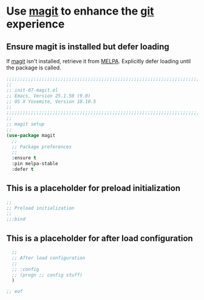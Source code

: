 # TITLE: init-07-magit
# DATE: <2016-06-25 Sat>
#+AUTHOR: rthoma
#+STARTUP: indent
#+STARTUP: content

* Use [[https://github.com/magit/magit][magit]] to enhance the [[https://git-scm.com/][git]] experience
** Ensure magit is installed but defer loading
If [[https://github.com/magit/magit][magit]] isn't installed, retrieve it from [[https://melpa.org/#/magit][MELPA]]. Explicitly defer loading until
the package is called.

#+BEGIN_SRC emacs-lisp :tangle yes :padline no
;;;;;;;;;;;;;;;;;;;;;;;;;;;;;;;;;;;;;;;;;;;;;;;;;;;;;;;;;;;;;;;;;;;;;;;;;;;;;;;;
;;
;; init-07-magit.el
;; Emacs, Version 25.1.50 (9.0)
;; OS X Yosemite, Version 10.10.5
;;
;;;;;;;;;;;;;;;;;;;;;;;;;;;;;;;;;;;;;;;;;;;;;;;;;;;;;;;;;;;;;;;;;;;;;;;;;;;;;;;;
;;
;; magit setup
;;
(use-package magit
  ;;
  ;; Package preferences
  ;;
  :ensure t
  :pin melpa-stable
  :defer t
#+END_SRC

** This is a placeholder for preload initialization

#+BEGIN_SRC emacs-lisp :tangle yes :padline no
  ;;
  ;; Preload initialization
  ;;
  ;;:bind
#+END_SRC

** This is a placeholder for after load configuration

#+BEGIN_SRC emacs-lisp :tangle yes :padline no
  ;;
  ;; After load configuration
  ;;
  ;; :config
  ;; (progn ;; config stuff)
  )

;; eof
#+END_SRC

# EOF
